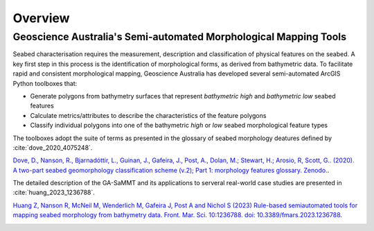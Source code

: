 Overview
========

Geoscience Australia's Semi-automated Morphological Mapping Tools
-----------------------------------------------------------------


Seabed characterisation requires the measurement, description and classification of physical features on the seabed.
A key first step in this process is the identification of morphological forms, as derived from bathymetric data.
To facilitate rapid and consistent morphological mapping, Geoscience Australia has developed several semi-automated ArcGIS Python toolboxes that:

* Generate polygons from bathymetry surfaces that represent *bathymetric high* and *bathymetric low* seabed features
* Calculate metrics/attributes to describe the characteristics of the feature polygons
* Classify individual polygons into one of the bathymetric *high* or *low* seabed morphological feature types

The toolboxes adopt the suite of terms as presented in the glossary of seabed morphology deatures defined by :cite:`dove_2020_4075248`.

`Dove, D., Nanson, R., Bjarnadóttir, L., Guinan, J., Gafeira, J., Post, A., Dolan, M.; Stewart, H.; Arosio, R, Scott, G.. (2020). A two-part seabed geomorphology classification scheme (v.2); Part 1: morphology features glossary. Zenodo. <http://doi.org/10.5281/zenodo.4075248>`_.

The detailed description of the GA-SaMMT and its applications to serveral real-world case studies are presented in :cite:`huang_2023_1236788`.

`Huang Z, Nanson R, McNeil M, Wenderlich M, Gafeira J, Post A and Nichol S (2023) Rule-based semiautomated tools for
mapping seabed morphology from bathymetry data. Front. Mar. Sci. 10:1236788. doi: 10.3389/fmars.2023.1236788 <https://doi.org/10.3389/fmars.2023.1236788>`_.

.. image:: images/fig1.jpg
   :align: center
